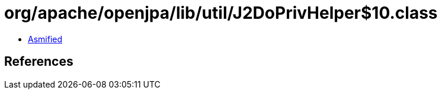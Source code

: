 = org/apache/openjpa/lib/util/J2DoPrivHelper$10.class

 - link:J2DoPrivHelper$10-asmified.java[Asmified]

== References

